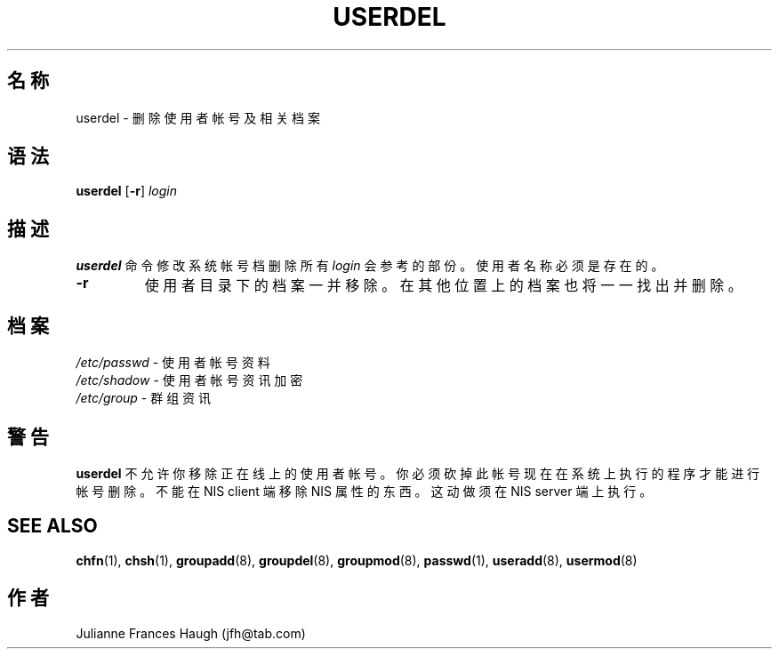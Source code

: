.\" $Id: userdel.8,v 1.4 2005/12/01 20:38:28 kloczek Exp $
.\" Copyright 1991 - 1994, Julianne Frances Haugh
.\" All rights reserved.
.\"
.\" Redistribution and use in source and binary forms, with or without
.\" modification, are permitted provided that the following conditions
.\" are met:
.\" 1. Redistributions of source code must retain the above copyright
.\"    notice, this list of conditions and the following disclaimer.
.\" 2. Redistributions in binary form must reproduce the above copyright
.\"    notice, this list of conditions and the following disclaimer in the
.\"    documentation and/or other materials provided with the distribution.
.\" 3. Neither the name of Julianne F. Haugh nor the names of its contributors
.\"    may be used to endorse or promote products derived from this software
.\"    without specific prior written permission.
.\"
.\" THIS SOFTWARE IS PROVIDED BY JULIE HAUGH AND CONTRIBUTORS ``AS IS'' AND
.\" ANY EXPRESS OR IMPLIED WARRANTIES, INCLUDING, BUT NOT LIMITED TO, THE
.\" IMPLIED WARRANTIES OF MERCHANTABILITY AND FITNESS FOR A PARTICULAR PURPOSE
.\" ARE DISCLAIMED.  IN NO EVENT SHALL JULIE HAUGH OR CONTRIBUTORS BE LIABLE
.\" FOR ANY DIRECT, INDIRECT, INCIDENTAL, SPECIAL, EXEMPLARY, OR CONSEQUENTIAL
.\" DAMAGES (INCLUDING, BUT NOT LIMITED TO, PROCUREMENT OF SUBSTITUTE GOODS
.\" OR SERVICES; LOSS OF USE, DATA, OR PROFITS; OR BUSINESS INTERRUPTION)
.\" HOWEVER CAUSED AND ON ANY THEORY OF LIABILITY, WHETHER IN CONTRACT, STRICT
.\" LIABILITY, OR TORT (INCLUDING NEGLIGENCE OR OTHERWISE) ARISING IN ANY WAY
.\" OUT OF THE USE OF THIS SOFTWARE, EVEN IF ADVISED OF THE POSSIBILITY OF
.\" SUCH DAMAGE.
.TH USERDEL 8
.SH 名称
userdel \- 删 除 使 用 者 帐 号 及 相 关 档 案
.SH 语法
.B userdel
[\fB\-r\fR]
.I login
.SH 描述
\fBuserdel\fR 命 令 修 改 系 统 帐 号 档
删 除 所 有 \fIlogin\fR 会 参 考 的 部 份 。
使 用 者 名 称 必 须是 存 在 的 。
.IP \fB\-r\fR
使 用 者 目 录 下 的 档 案 一 并 移 除 。 在 其 他 位 置 上 的 档
案 也 将 一 一 找 出 并 删 除 。
.SH 档案
\fI/etc/passwd\fR \- 使 用 者 帐 号 资 料
.br
\fI/etc/shadow\fR \- 使 用 者 帐 号 资 讯 加 密
.br
\fI/etc/group\fR \- 群 组 资 讯
.SH 警告
\fBuserdel\fR 不 允 许 你 移 除 正 在线 上
的 使 用 者 帐 号 。
你 必 须 砍 掉 此 帐 号 现 在 在 系 统 上 执 行 的 程 序 才 能 进 行 帐 号
删 除 。
不 能 在 NIS client 端 移 除 NIS 属 性 的 东 西 。
这 动 做 须 在 NIS server 端 上 执 行 。
.SH SEE ALSO
.BR chfn (1),
.BR chsh (1),
.BR groupadd (8),
.BR groupdel (8),
.BR groupmod (8),
.BR passwd (1),
.BR useradd (8),
.BR usermod (8)
.SH 作者
Julianne Frances Haugh (jfh@tab.com)
